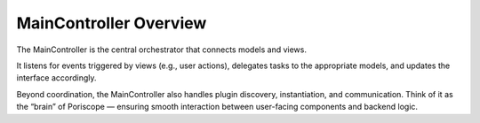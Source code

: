 MainController Overview
=======================

The MainController is the central orchestrator that connects models and views.

It listens for events triggered by views (e.g., user actions), delegates tasks to the appropriate models, and updates the interface accordingly.

Beyond coordination, the MainController also handles plugin discovery, instantiation, and communication. Think of it as the “brain” of Poriscope — ensuring smooth interaction between user-facing components and backend logic.
